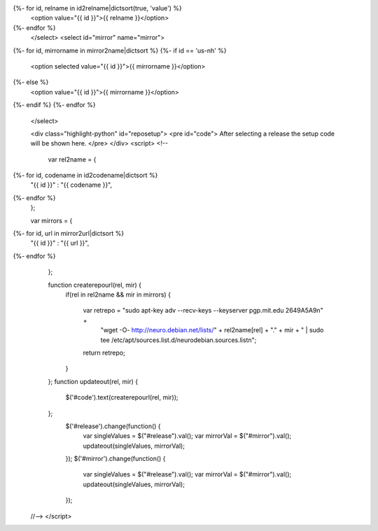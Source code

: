.. raw:: html

 <select id="release" name="release">
   <option value="">Select a release</option>
{%- for id, relname in id2relname|dictsort(true, 'value') %}
   <option value="{{ id }}">{{ relname }}</option>
{%- endfor %}
 </select>
 <select id="mirror" name="mirror">
{%- for id, mirrorname in mirror2name|dictsort %}
{%- if id == 'us-nh' %}
   <option selected value="{{ id }}">{{ mirrorname }}</option>
{%- else %}
   <option value="{{ id }}">{{ mirrorname }}</option>
{%- endif %}
{%- endfor %}
 </select>

 <div class="highlight-python" id="reposetup">
 <pre id="code">
 After selecting a release the setup code will be shown here.
 </pre>
 </div>
 <script>
 <!--
 
  var rel2name =  {
{%- for id, codename in id2codename|dictsort %}
   "{{ id }}" : "{{ codename }}",
{%- endfor %}
  };

  var mirrors =  {
{%- for id, url in mirror2url|dictsort %}
   "{{ id }}" : "{{ url }}",
{%- endfor %}
  };

  function createrepourl(rel, mir) {
    if(rel in rel2name && mir in mirrors) {

        var retrepo = "sudo apt-key adv --recv-keys --keyserver pgp.mit.edu 2649A5A9\n" +
         "wget -O- http://neuro.debian.net/lists/" + rel2name[rel] + "."
         + mir + " | sudo tee /etc/apt/sources.list.d/neurodebian.sources.list\n";
        return retrepo;
    }

  };
  function updateout(rel, mir) {
        $('#code').text(createrepourl(rel, mir));
  };
   $('#release').change(function() {
     var singleValues = $("#release").val();
     var mirrorVal = $("#mirror").val();
     updateout(singleValues, mirrorVal);
   });
   $('#mirror').change(function() {
     var singleValues = $("#release").val();
     var mirrorVal = $("#mirror").val();
     updateout(singleValues, mirrorVal);
   });

 //-->
 </script>

